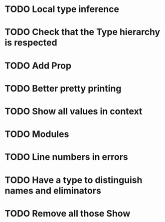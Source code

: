 * TODO Local type inference
* TODO Check that the Type hierarchy is respected
* TODO Add Prop
* TODO Better pretty printing
* TODO Show all values in context

* TODO Modules
* TODO Line numbers in errors
* TODO Have a type to distinguish names and eliminators
* TODO Remove all those Show
